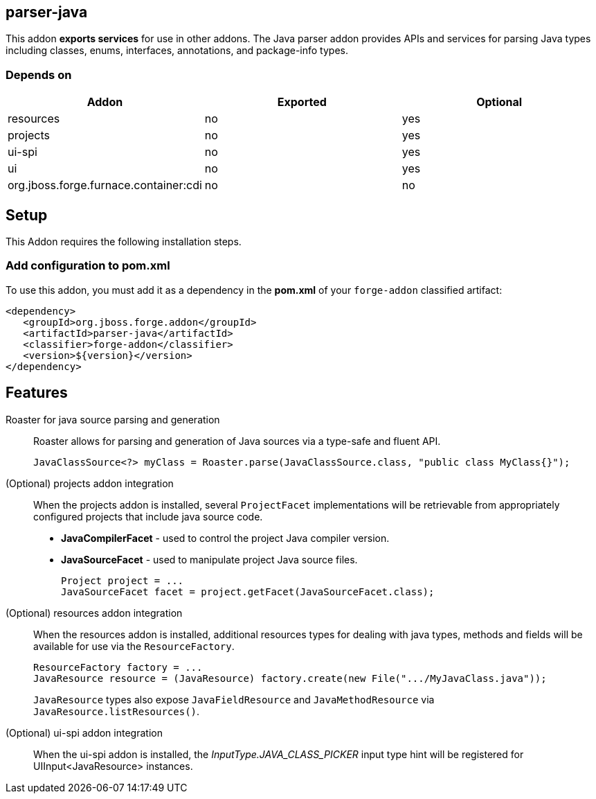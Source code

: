 == parser-java
:idprefix: id_

This addon *exports services* for use in other addons. The Java parser addon provides APIs and services for parsing Java
types including classes, enums, interfaces, annotations, and package-info types.

=== Depends on

[options="header"]
|===
|Addon |Exported |Optional

|resources
|no
|yes


|projects
|no
|yes

|ui-spi
|no
|yes

|ui
|no
|yes

|org.jboss.forge.furnace.container:cdi
|no
|no

|===

== Setup

This Addon requires the following installation steps.

=== Add configuration to pom.xml

To use this addon, you must add it as a dependency in the *pom.xml* of your `forge-addon` classified artifact:

[source,xml]
----
<dependency>
   <groupId>org.jboss.forge.addon</groupId>
   <artifactId>parser-java</artifactId>
   <classifier>forge-addon</classifier>
   <version>${version}</version>
</dependency>
----

== Features

Roaster for java source parsing and generation::
Roaster allows for parsing and generation of Java sources via a type-safe and fluent API.
+
[source,java]
----
JavaClassSource<?> myClass = Roaster.parse(JavaClassSource.class, "public class MyClass{}");
----
====

(Optional) projects addon integration::
When the projects addon is installed, several `ProjectFacet` implementations will be retrievable from appropriately configured projects that include java source code.
+
* *JavaCompilerFacet* - used to control the project Java compiler version.
* *JavaSourceFacet* - used to manipulate project Java source files.
+
[source,java]
----
Project project = ...
JavaSourceFacet facet = project.getFacet(JavaSourceFacet.class);
----

(Optional) resources addon integration::
When the resources addon is installed, additional resources types for dealing with java types, methods and fields will be
available for use via the `ResourceFactory`.
+
[source,java]
----
ResourceFactory factory = ...
JavaResource resource = (JavaResource) factory.create(new File(".../MyJavaClass.java"));
----
+
`JavaResource` types also expose `JavaFieldResource` and `JavaMethodResource` via `JavaResource.listResources()`.

(Optional) ui-spi addon integration::
When the ui-spi addon is installed, the _InputType.JAVA_CLASS_PICKER_ input type hint will be registered for UIInput<JavaResource>
instances.

